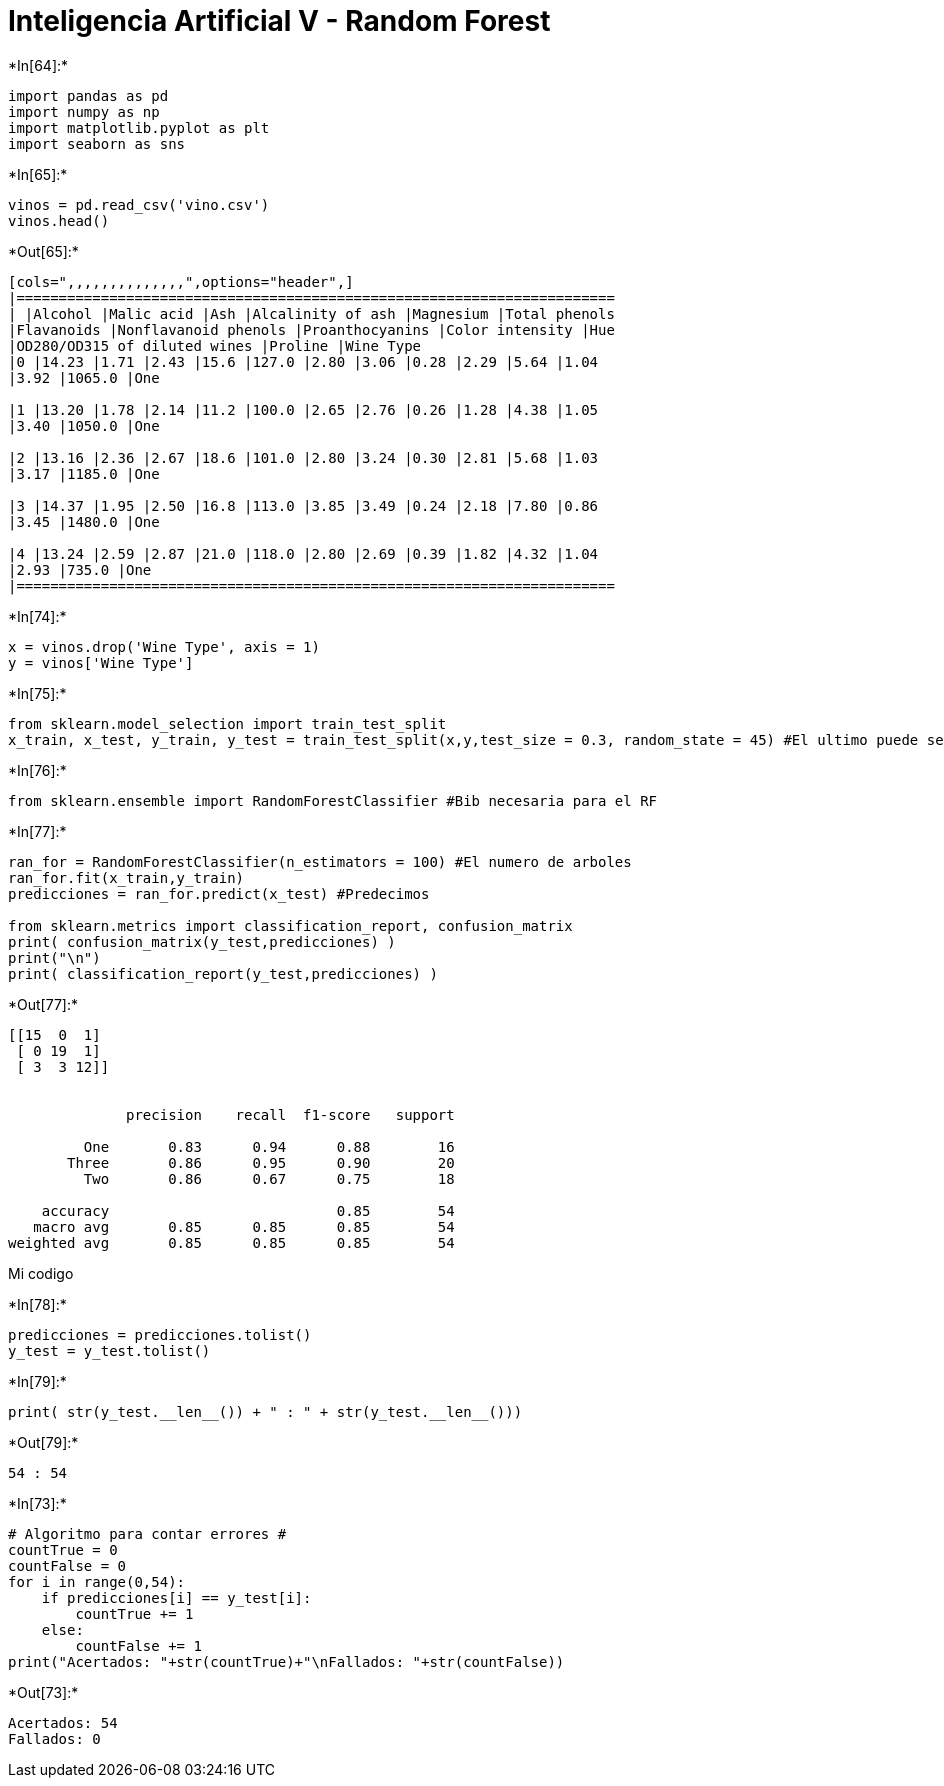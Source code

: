 = Inteligencia Artificial V - Random Forest


+*In[64]:*+
[source, ipython3]
----
import pandas as pd
import numpy as np
import matplotlib.pyplot as plt
import seaborn as sns
----


+*In[65]:*+
[source, ipython3]
----
vinos = pd.read_csv('vino.csv')
vinos.head()
----


+*Out[65]:*+
----
[cols=",,,,,,,,,,,,,,",options="header",]
|=======================================================================
| |Alcohol |Malic acid |Ash |Alcalinity of ash |Magnesium |Total phenols
|Flavanoids |Nonflavanoid phenols |Proanthocyanins |Color intensity |Hue
|OD280/OD315 of diluted wines |Proline |Wine Type
|0 |14.23 |1.71 |2.43 |15.6 |127.0 |2.80 |3.06 |0.28 |2.29 |5.64 |1.04
|3.92 |1065.0 |One

|1 |13.20 |1.78 |2.14 |11.2 |100.0 |2.65 |2.76 |0.26 |1.28 |4.38 |1.05
|3.40 |1050.0 |One

|2 |13.16 |2.36 |2.67 |18.6 |101.0 |2.80 |3.24 |0.30 |2.81 |5.68 |1.03
|3.17 |1185.0 |One

|3 |14.37 |1.95 |2.50 |16.8 |113.0 |3.85 |3.49 |0.24 |2.18 |7.80 |0.86
|3.45 |1480.0 |One

|4 |13.24 |2.59 |2.87 |21.0 |118.0 |2.80 |2.69 |0.39 |1.82 |4.32 |1.04
|2.93 |735.0 |One
|=======================================================================
----


+*In[74]:*+
[source, ipython3]
----
x = vinos.drop('Wine Type', axis = 1)
y = vinos['Wine Type']
----


+*In[75]:*+
[source, ipython3]
----
from sklearn.model_selection import train_test_split
x_train, x_test, y_train, y_test = train_test_split(x,y,test_size = 0.3, random_state = 45) #El ultimo puede ser cualquiera
----


+*In[76]:*+
[source, ipython3]
----
from sklearn.ensemble import RandomForestClassifier #Bib necesaria para el RF
----


+*In[77]:*+
[source, ipython3]
----
ran_for = RandomForestClassifier(n_estimators = 100) #El numero de arboles
ran_for.fit(x_train,y_train)
predicciones = ran_for.predict(x_test) #Predecimos

from sklearn.metrics import classification_report, confusion_matrix
print( confusion_matrix(y_test,predicciones) )
print("\n")
print( classification_report(y_test,predicciones) )
----


+*Out[77]:*+
----
[[15  0  1]
 [ 0 19  1]
 [ 3  3 12]]


              precision    recall  f1-score   support

         One       0.83      0.94      0.88        16
       Three       0.86      0.95      0.90        20
         Two       0.86      0.67      0.75        18

    accuracy                           0.85        54
   macro avg       0.85      0.85      0.85        54
weighted avg       0.85      0.85      0.85        54

----

Mi codigo


+*In[78]:*+
[source, ipython3]
----
predicciones = predicciones.tolist() 
y_test = y_test.tolist()
----


+*In[79]:*+
[source, ipython3]
----
print( str(y_test.__len__()) + " : " + str(y_test.__len__()))
----


+*Out[79]:*+
----
54 : 54
----


+*In[73]:*+
[source, ipython3]
----
# Algoritmo para contar errores #
countTrue = 0
countFalse = 0
for i in range(0,54):
    if predicciones[i] == y_test[i]:
        countTrue += 1
    else:
        countFalse += 1
print("Acertados: "+str(countTrue)+"\nFallados: "+str(countFalse))
----


+*Out[73]:*+
----
Acertados: 54
Fallados: 0
----
